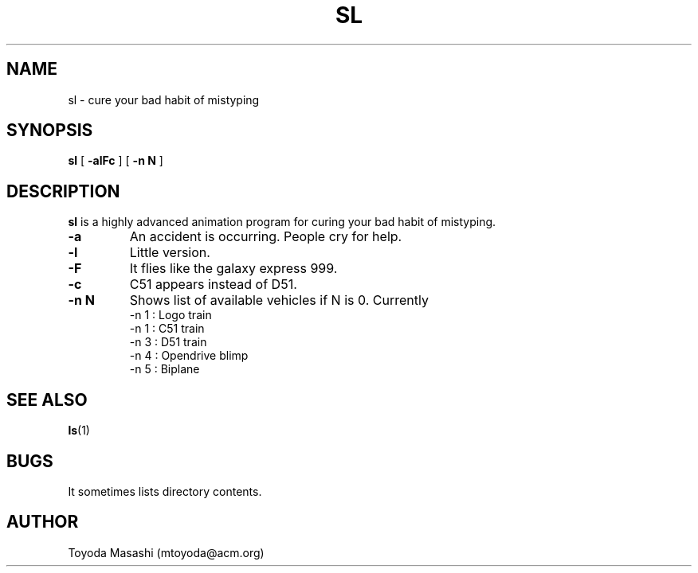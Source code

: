 .\"
.\"  Copyright 1993,1998,2014 Toyoda Masashi (mtoyoda@acm.org)
.\"
.\"	@(#)sl.1
.\"
.TH SL 1 "March 31, 2014"
.SH NAME
sl \- cure your bad habit of mistyping
.SH SYNOPSIS
.B sl
[
.B \-alFc
]
[
.B \-n N
]
.B 
.SH DESCRIPTION
.B sl
is a highly advanced animation program for curing your bad habit of mistyping.
.PP
.TP
.B \-a
An accident is occurring. People cry for help.
.TP
.B \-l
Little version.
.TP
.B \-F
It flies like the galaxy express 999.
.TP
.B \-c
C51 appears instead of D51.
.TP
.B \-n N
Shows list of available vehicles if N is 0. Currently
  -n 1 : Logo train
  -n 1 : C51 train
  -n 3 : D51 train
  -n 4 : Opendrive blimp
  -n 5 : Biplane
.PP
.SH SEE ALSO
.BR ls (1)
.SH BUGS
It sometimes lists directory contents.
.SH AUTHOR
Toyoda Masashi (mtoyoda@acm.org)
